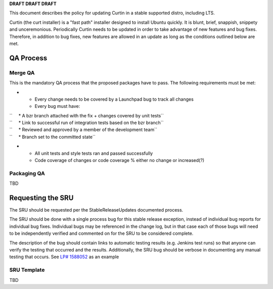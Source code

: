 **DRAFT DRAFT DRAFT**

This document describes the policy for updating Curtin in a stable
supported distro, including LTS.

Curtin (the curt installer) is a "fast path" installer designed to
install Ubuntu quickly. It is blunt, brief, snappish, snippety and
unceremonious. Periodically Curtin needs to be updated in order to take
advantage of new features and bug fixes. Therefore, in addition to bug
fixes, new features are allowed in an update as long as the conditions
outlined below are met.

.. _qa_process:

QA Process
----------

.. _merge_qa:

Merge QA
~~~~~~~~

This is the mandatory QA process that the proposed packages have to
pass. The following requirements must be met:

-  

   -  Every change needs to be covered by a Launchpad bug to track all
      changes
   -  Every bug must have:

| ``     * A bzr branch attached with the fix + changes covered by unit tests``
| ``     * Link to successful run of integration tests based on the bzr branch``
| ``     * Reviewed and approved by a member of the development team``
| ``     * Branch set to the committed state``

-  

   -  All unit tests and style tests ran and passed successfully
   -  Code coverage of changes or code coverage % either no change or
      increased(?)

.. _packaging_qa:

Packaging QA
~~~~~~~~~~~~

TBD

.. _requesting_the_sru:

Requesting the SRU
------------------

The SRU should be requested per the StableReleaseUpdates documented
process.

The SRU should be done with a single process bug for this stable release
exception, instead of individual bug reports for individual bug fixes.
Individual bugs may be referenced in the change log, but in that case
each of those bugs will need to be independently verified and commented
on for the SRU to be considered complete.

The description of the bug should contain links to automatic testing
results (e.g. Jenkins test runs) so that anyone can verify the testing
that occurred and the results. Additionally, the SRU bug should be
verbose in documenting any manual testing that occurs. See `LP#
1588052 <https://bugs.launchpad.net/ubuntu/+source/snapd/+bug/1588052>`__
as an example

.. _sru_template:

SRU Template
~~~~~~~~~~~~

TBD

